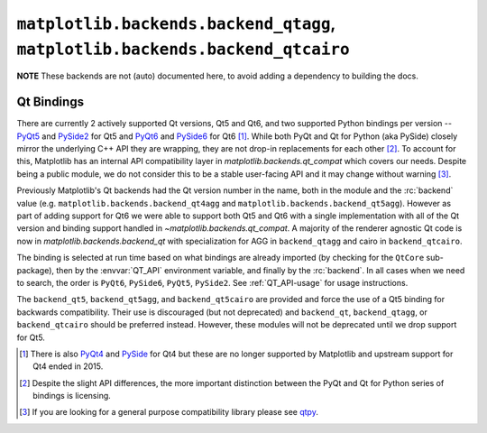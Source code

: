 ******************************************************************************
``matplotlib.backends.backend_qtagg``, ``matplotlib.backends.backend_qtcairo``
******************************************************************************

**NOTE** These backends are not (auto) documented here, to avoid adding a
dependency to building the docs.

.. redirect-from:: /api/backend_qt4agg_api
.. redirect-from:: /api/backend_qt4cairo_api
.. redirect-from:: /api/backend_qt5agg_api
.. redirect-from:: /api/backend_qt5cairo_api

.. module:: matplotlib.backends.qt_compat
.. module:: matplotlib.backends.backend_qt
.. module:: matplotlib.backends.backend_qtagg
.. module:: matplotlib.backends.backend_qtcairo
.. module:: matplotlib.backends.backend_qt5agg
.. module:: matplotlib.backends.backend_qt5cairo

.. _QT_bindings:

Qt Bindings
-----------

There are currently 2 actively supported Qt versions, Qt5 and Qt6, and two
supported Python bindings per version -- `PyQt5
<https://www.riverbankcomputing.com/static/Docs/PyQt5/>`_ and `PySide2
<https://doc.qt.io/qtforpython-5/contents.html>`_ for Qt5 and `PyQt6
<https://www.riverbankcomputing.com/static/Docs/PyQt6/>`_ and `PySide6
<https://doc.qt.io/qtforpython/contents.html>`_ for Qt6 [#]_.  While both PyQt
and Qt for Python (aka PySide) closely mirror the underlying C++ API they are
wrapping, they are not drop-in replacements for each other [#]_.  To account
for this, Matplotlib has an internal API compatibility layer in
`matplotlib.backends.qt_compat` which covers our needs.  Despite being a public
module, we do not consider this to be a stable user-facing API and it may
change without warning [#]_.

Previously Matplotlib's Qt backends had the Qt version number in the name, both
in the module and the :rc:`backend` value
(e.g. ``matplotlib.backends.backend_qt4agg`` and
``matplotlib.backends.backend_qt5agg``). However as part of adding support for
Qt6 we were able to support both Qt5 and Qt6 with a single implementation with
all of the Qt version and binding support handled in
`~matplotlib.backends.qt_compat`.  A majority of the renderer agnostic Qt code
is now in `matplotlib.backends.backend_qt` with specialization for AGG in
``backend_qtagg`` and cairo in ``backend_qtcairo``.

The binding is selected at run time based on what bindings are already imported
(by checking for the ``QtCore`` sub-package), then by the :envvar:`QT_API`
environment variable, and finally by the :rc:`backend`.  In all cases when we
need to search, the order is ``PyQt6``, ``PySide6``, ``PyQt5``, ``PySide2``.
See :ref:`QT_API-usage` for usage instructions.

The ``backend_qt5``, ``backend_qt5agg``, and ``backend_qt5cairo`` are provided
and force the use of a Qt5 binding for backwards compatibility.  Their use is
discouraged (but not deprecated) and ``backend_qt``, ``backend_qtagg``, or
``backend_qtcairo`` should be preferred instead.  However, these modules will
not be deprecated until we drop support for Qt5.




.. [#] There is also `PyQt4
       <https://www.riverbankcomputing.com/static/Docs/PyQt4/>`_ and `PySide
       <https://srinikom.github.io/pyside-docs/>`_ for Qt4 but these are no
       longer supported by Matplotlib and upstream support for Qt4 ended
       in 2015.
.. [#] Despite the slight API differences, the more important distinction
       between the PyQt and Qt for Python series of bindings is licensing.
.. [#] If you are looking for a general purpose compatibility library please
       see `qtpy <https://github.com/spyder-ide/qtpy>`_.
